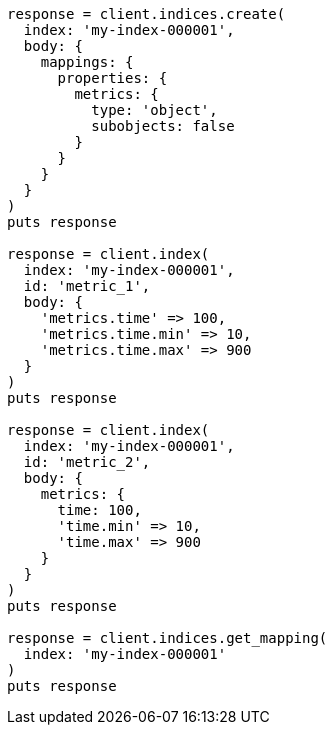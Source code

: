 [source, ruby]
----
response = client.indices.create(
  index: 'my-index-000001',
  body: {
    mappings: {
      properties: {
        metrics: {
          type: 'object',
          subobjects: false
        }
      }
    }
  }
)
puts response

response = client.index(
  index: 'my-index-000001',
  id: 'metric_1',
  body: {
    'metrics.time' => 100,
    'metrics.time.min' => 10,
    'metrics.time.max' => 900
  }
)
puts response

response = client.index(
  index: 'my-index-000001',
  id: 'metric_2',
  body: {
    metrics: {
      time: 100,
      'time.min' => 10,
      'time.max' => 900
    }
  }
)
puts response

response = client.indices.get_mapping(
  index: 'my-index-000001'
)
puts response
----
